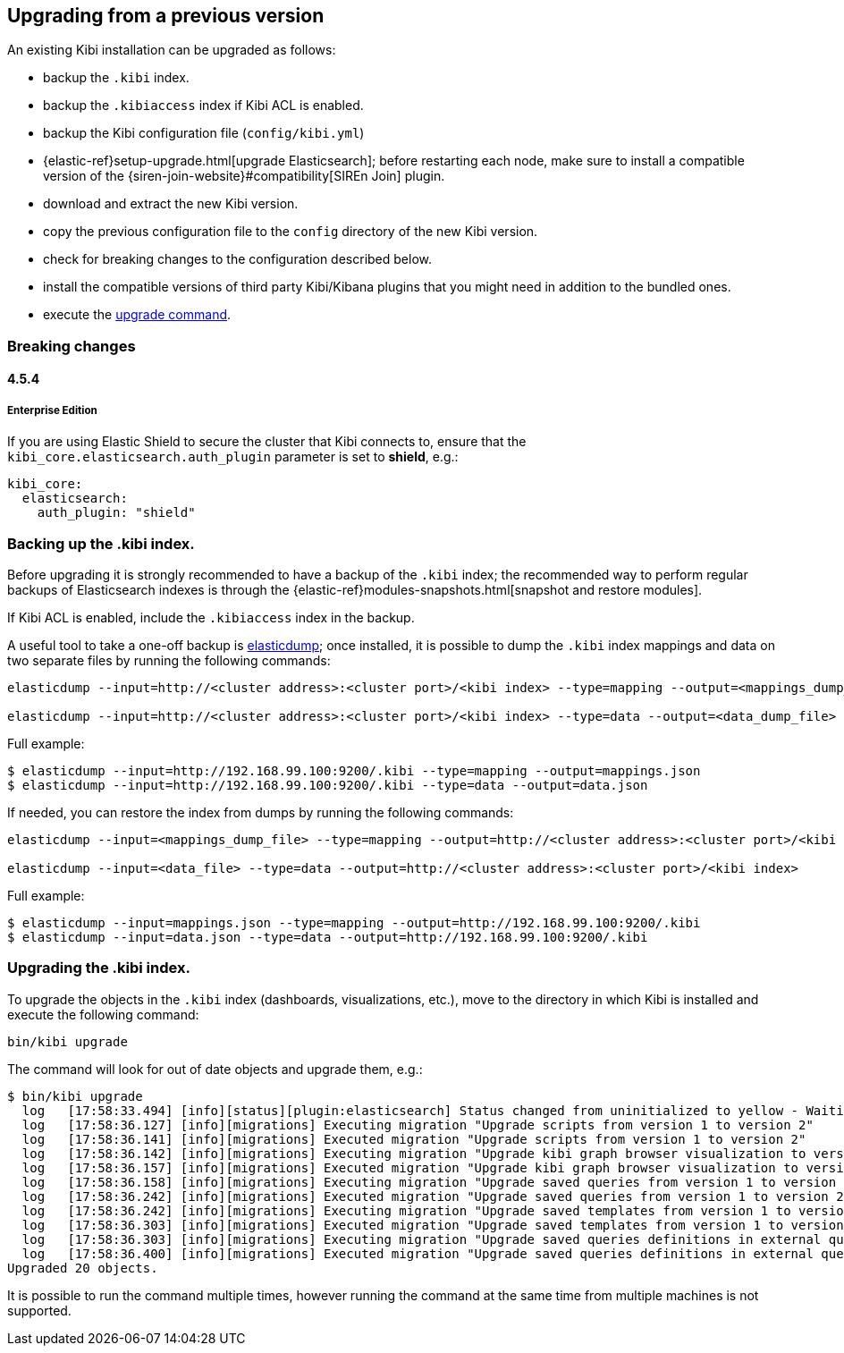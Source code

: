 [[upgrade]]
== Upgrading from a previous version

An existing Kibi installation can be upgraded as follows:

- backup the `.kibi` index.
- backup the `.kibiaccess` index if Kibi ACL is enabled.
- backup the Kibi configuration file (`config/kibi.yml`)
- {elastic-ref}setup-upgrade.html[upgrade Elasticsearch]; before restarting each node, make sure to install a compatible version of the
  {siren-join-website}#compatibility[SIREn Join] plugin.
- download and extract the new Kibi version.
- copy the previous configuration file to the `config` directory of the new Kibi version.
- check for breaking changes to the configuration described below.
- install the compatible versions of third party Kibi/Kibana plugins that you might need in addition to the bundled ones.
- execute the <<kibi-upgrade-command, upgrade command>>.

=== Breaking changes

==== 4.5.4

===== Enterprise Edition

If you are using Elastic Shield to secure the cluster that Kibi connects to,
ensure that the `kibi_core.elasticsearch.auth_plugin` parameter is set to
**shield**, e.g.:

[source,yaml]
----
kibi_core:
  elasticsearch:
    auth_plugin: "shield"
----

[float]
=== Backing up the .kibi index.

Before upgrading it is strongly recommended to have a backup of the `.kibi` index; the recommended way to perform regular backups of
Elasticsearch indexes is through the {elastic-ref}modules-snapshots.html[snapshot and restore modules].

If Kibi ACL is enabled, include the `.kibiaccess` index in the backup.

A useful tool to take a one-off backup is https://www.npmjs.com/package/elasticdump[elasticdump]; once installed, it is possible to dump
the `.kibi` index mappings and data on two separate files by running the following commands:

[source,shell]
----
elasticdump --input=http://<cluster address>:<cluster port>/<kibi index> --type=mapping --output=<mappings_dump_file>

elasticdump --input=http://<cluster address>:<cluster port>/<kibi index> --type=data --output=<data_dump_file>
----

Full example:

[source,shell]
----
$ elasticdump --input=http://192.168.99.100:9200/.kibi --type=mapping --output=mappings.json
$ elasticdump --input=http://192.168.99.100:9200/.kibi --type=data --output=data.json
----

If needed, you can restore the index from dumps by running the following commands:

[source,shell]
----
elasticdump --input=<mappings_dump_file> --type=mapping --output=http://<cluster address>:<cluster port>/<kibi index>

elasticdump --input=<data_file> --type=data --output=http://<cluster address>:<cluster port>/<kibi index>
----

Full example:

[source,shell]
----
$ elasticdump --input=mappings.json --type=mapping --output=http://192.168.99.100:9200/.kibi
$ elasticdump --input=data.json --type=data --output=http://192.168.99.100:9200/.kibi
----

[float]
[[kibi-upgrade-command]]
=== Upgrading the .kibi index.

To upgrade the objects in the `.kibi` index (dashboards, visualizations, etc.), move to the directory in which Kibi is installed and
execute the following command:

[source,shell]
----
bin/kibi upgrade
----

The command will look for out of date objects and upgrade them, e.g.:

[source,shell]
----
$ bin/kibi upgrade
  log   [17:58:33.494] [info][status][plugin:elasticsearch] Status changed from uninitialized to yellow - Waiting for Elasticsearch
  log   [17:58:36.127] [info][migrations] Executing migration "Upgrade scripts from version 1 to version 2"
  log   [17:58:36.141] [info][migrations] Executed migration "Upgrade scripts from version 1 to version 2"
  log   [17:58:36.142] [info][migrations] Executing migration "Upgrade kibi graph browser visualization to version 2."
  log   [17:58:36.157] [info][migrations] Executed migration "Upgrade kibi graph browser visualization to version 2."
  log   [17:58:36.158] [info][migrations] Executing migration "Upgrade saved queries from version 1 to version 2"
  log   [17:58:36.242] [info][migrations] Executed migration "Upgrade saved queries from version 1 to version 2"
  log   [17:58:36.242] [info][migrations] Executing migration "Upgrade saved templates from version 1 to version 2"
  log   [17:58:36.303] [info][migrations] Executed migration "Upgrade saved templates from version 1 to version 2"
  log   [17:58:36.303] [info][migrations] Executing migration "Upgrade saved queries definitions in external query terms aggregation, enhanced search results and query viewer."
  log   [17:58:36.400] [info][migrations] Executed migration "Upgrade saved queries definitions in external query terms aggregation, enhanced search results and query viewer."
Upgraded 20 objects.
----

It is possible to run the command multiple times, however running the command at the same time from multiple machines is not supported.
